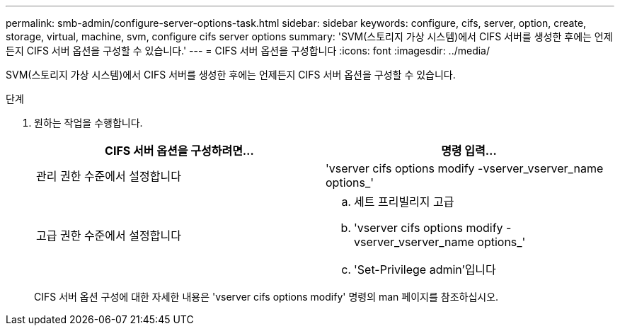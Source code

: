 ---
permalink: smb-admin/configure-server-options-task.html 
sidebar: sidebar 
keywords: configure, cifs, server, option, create, storage, virtual, machine, svm, configure cifs server options 
summary: 'SVM(스토리지 가상 시스템)에서 CIFS 서버를 생성한 후에는 언제든지 CIFS 서버 옵션을 구성할 수 있습니다.' 
---
= CIFS 서버 옵션을 구성합니다
:icons: font
:imagesdir: ../media/


[role="lead"]
SVM(스토리지 가상 시스템)에서 CIFS 서버를 생성한 후에는 언제든지 CIFS 서버 옵션을 구성할 수 있습니다.

.단계
. 원하는 작업을 수행합니다.
+
|===
| CIFS 서버 옵션을 구성하려면... | 명령 입력... 


 a| 
관리 권한 수준에서 설정합니다
 a| 
'vserver cifs options modify -vserver_vserver_name options_'



 a| 
고급 권한 수준에서 설정합니다
 a| 
.. 세트 프리빌리지 고급
.. 'vserver cifs options modify -vserver_vserver_name options_'
.. 'Set-Privilege admin'입니다


|===
+
CIFS 서버 옵션 구성에 대한 자세한 내용은 'vserver cifs options modify' 명령의 man 페이지를 참조하십시오.


